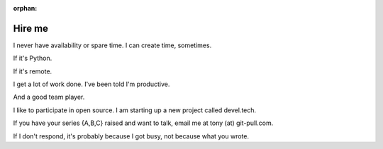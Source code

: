 :orphan:

.. _hire-me:

Hire me
=======

I never have availability or spare time. I can create time, sometimes.

If it's Python.

If it's remote.

I get a lot of work done. I've been told I'm productive.

And a good team player.

I like to participate in open source. I am starting up a new project
called devel.tech.

If you have your series {A,B,C} raised and want to talk, email me at
tony (at) git-pull.com.

If I don't respond, it's probably because I got busy, not because
what you wrote.
